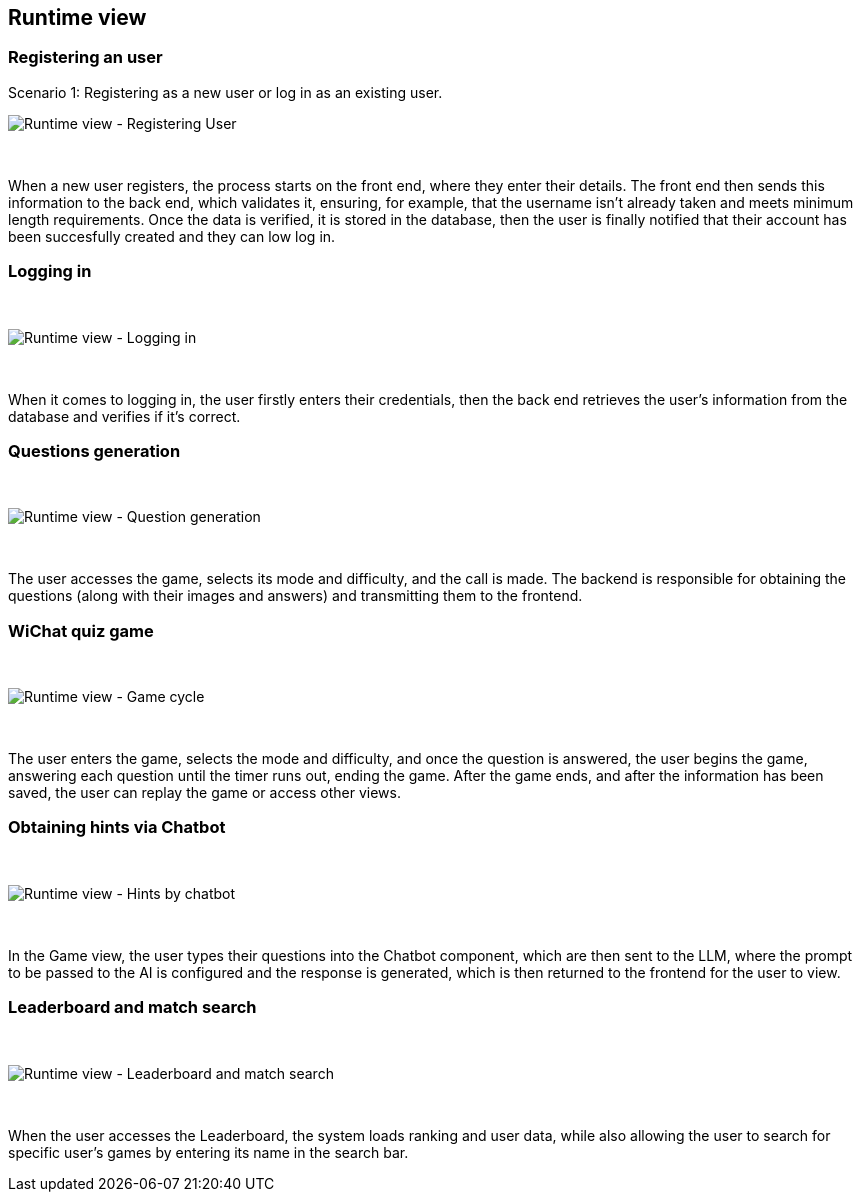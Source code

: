 ifndef::imagesdir[:imagesdir: ../images]

== Runtime view

=== Registering an user

Scenario 1: Registering as a new user or log in as an existing user.
&nbsp;

image:06-registering.png["Runtime view - Registering User"]

&nbsp;

When a new user registers, the process starts on the front end, where they enter their details. The front end then sends this information to the back end, which validates it, ensuring, for example, that the username isn’t already taken and meets minimum length requirements. Once the data is verified, it is stored in the database, then the user is finally notified that their account has been succesfully created and they can low log in.


=== Logging in
&nbsp;

image:06-login.png["Runtime view - Logging in"]

&nbsp;

When it comes to logging in, the user firstly enters their credentials, then the back end retrieves the user's information from the database and verifies if it's correct.


=== Questions generation
&nbsp;

image:06-questionGeneration.png["Runtime view - Question generation"]

&nbsp;

The user accesses the game, selects its mode and difficulty, and the call is made. The backend is responsible for obtaining the questions (along with their images and answers) and transmitting them to the frontend.

=== WiChat quiz game
&nbsp;

image:06-gameCycle.png["Runtime view - Game cycle"]

&nbsp;


The user enters the game, selects the mode and difficulty, and once the question is answered, the user begins the game, answering each question until the timer runs out, ending the game. After the game ends, and after the information has been saved, the user can replay the game or access other views.

=== Obtaining hints via Chatbot
&nbsp;

image:06-chatBotFunctionality.png["Runtime view - Hints by chatbot"]

&nbsp;

In the Game view, the user types their questions into the Chatbot component, which are then sent to the LLM, where the prompt to be passed to the AI ​​is configured and the response is generated, which is then returned to the frontend for the user to view.

=== Leaderboard and match search
&nbsp;

image:06-leaderboardAndSearch.png["Runtime view - Leaderboard and match search"]

&nbsp;

When the user accesses the Leaderboard, the system loads ranking and user data, while also allowing the user to search for specific user's games by entering its name in the search bar.
